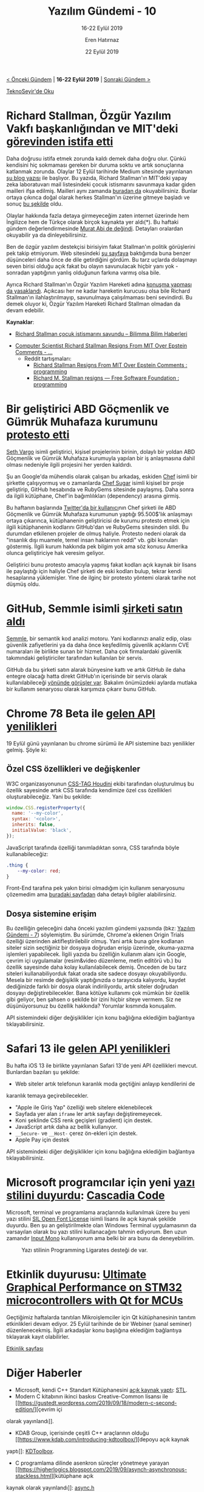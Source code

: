 #+TITLE: Yazılım Gündemi - 10
#+SUBTITLE: 16-22 Eylül 2019
#+Author: Eren Hatırnaz
#+DATE: 22 Eylül 2019
#+OPTIONS: ^:nil
#+LANGUAGE: tr
#+LATEX_HEADER: \hypersetup{colorlinks=true, linkcolor=black, filecolor=red, urlcolor=blue}
#+LATEX_HEADER: \usepackage[turkish]{babel}
#+HTML_HEAD: <link rel="stylesheet" href="../../../css/org.css" type="text/css" />
#+LATEX: \shorthandoff{=}

[[file:gorseller/yazilim-gundemi-banner.png]]

#+BEGIN_CENTER
[[file:../09/yazilim-gundemi-09.org][< Önceki Gündem]] | *16-22 Eylül 2019* | [[file:../11/yazilim-gundemi-11.org][Sonraki Gündem >]]

[[https://teknoseyir.com/blog/yazilim-gundemi-10-16-22-eylul-2019][TeknoSeyir'de Oku]]
#+END_CENTER

* Richard Stallman, Özgür Yazılım Vakfı başkanlığından ve MIT'deki [[https://www.engadget.com/2019/09/17/rms-fsf-mit-epstein/][görevinden istifa etti]]
	Daha doğrusu istifa etmek zorunda kaldı demek daha doğru olur. Çünkü kendisini
	hiç sokmaması gereken bir duruma soktu ve artık sonuçlarına katlanmak zorunda.
	Olaylar 12 Eylül tarihinde Medium sitesinde yayınlanan [[https://medium.com/@selamie/remove-richard-stallman-fec6ec210794][şu blog yazısı]] ile
	başlıyor. Bu yazıda, Richard Stallman'ın MIT'deki yapay zeka laboratuvarı mail
	listesindeki çocuk istismarını savunmaya kadar giden mailleri ifşa edilmiş.
	Mailleri aynı zamanda [[https://assets.documentcloud.org/documents/6405929/09132019142056-0001.pdf][buradan da]] okuyabilirsiniz. Bunlar ortaya çıkınca doğal
	olarak herkes Stallman'ın üzerine gitmeye başladı ve sonuç [[https://www.fsf.org/news/richard-m-stallman-resigns][bu şekilde]] oldu.

	Olaylar hakkında fazla detaya girmeyeceğim zaten internet üzerinde hem
	İngilizce hem de Türkçe olarak birçok kaynakta yer aldı(*). Bu haftaki gündem
	değerlendirmesinde [[https://youtu.be/aRo4U0scAI4?t=1546][Murat Abi de değindi]]. Detayları oralardan okuyabilir ya da
	dinleyebilirsiniz.

	Ben de özgür yazılım destekçisi birisiyim fakat Stallman'ın politik görüşlerini
	pek takip etmiyorum. Web sitesindeki [[https://stallman.org/archives/2019-jul-oct.html][şu sayfaya]] baktığımda buna benzer
	düşünceleri daha önce de dile getirdiğini gördüm. Bu tarz uçlarda dolaşmayı
	seven birisi olduğu açık fakat bu olayın savunulacak hiçbir yanı yok -sonradan
	yaptığının yanlış olduğunun farkına varmış olsa bile.

	Ayrıca Richard Stallman'ın Özgür Yazılım Hareketi adına [[https://sfconservancy.org/news/2019/sep/16/rms-does-not-speak-for-us/][konuşma yapması da
	yasaklandı]]. Açıkcası her ne kadar hareketin kurucusu olsa bile Richard
	Stallman'ın ilahlaştırılmayıp, savunulmaya çalışılmaması beni sevindirdi. Bu
	demek oluyor ki, Özgür Yazılım Hareketi Richard Stallman olmadan da devam
	edebilir.

	*Kaynaklar*:
	  - [[https://www.bilimma.com/richard-stallman-cocuk-istismarini-savundu/][Richard Stallman çocuk istismarını savundu – Bilimma Bilim Haberleri]]
    - [[https://www.vice.com/en_us/article/mbm74x/computer-scientist-richard-stallman-resigns-from-mit-over-epstein-comments][Computer Scientist Richard Stallman Resigns From MIT Over Epstein Comments - ...]]
		- Reddit tartışmaları:
			- [[https://www.reddit.com/r/programming/comments/d59r46/richard_stallman_resigns_from_mit_over_epstein/][Richard Stallman Resigns From MIT Over Epstein Comments : programming]]
			- [[https://www.reddit.com/r/programming/comments/d5art6/richard_m_stallman_resigns_free_software/][Richard M. Stallman resigns — Free Software Foundation : programming]]
* Bir geliştirici ABD Göçmenlik ve Gümrük Muhafaza kurumunu [[https://www.zdnet.com/article/developer-takes-down-ruby-library-after-he-finds-out-ice-was-using-it/][protesto etti]]
	[[https://github.com/sethvargo][Seth Vargo]] isimli geliştirici, kişisel projelerinin birinin, dolaylı bir yoldan
	ABD Göçmenlik ve Gümrük Muhafaza kurumuyla yapılan bir iş anlaşmasına dahil
	olması nedeniyle ilgili projesini her yerden kaldırdı.

	Şu an Google'da mühendis olarak çalışan bu arkadaş, eskiden [[https://www.chef.io/][Chef]] isimli bir
	şirkette çalışıyormuş ve o zamanlarda [[https://github.com/sethvargo/chef-sugar][Chef Sugar]] isimli kişisel bir proje
	geliştirip, GitHub hesabında ve RubyGems sitesinde paylaşmış. Daha sonra da
	ilgili kütüphane, Chef'in bağımlılıkları (dependency) arasına girmiş.

	Bu haftanın başlarında [[https://twitter.com/shanley/status/1173692656192385024][Twitter'da bir kullanıcı]]nın Chef şirketi ile ABD
	Göçmenlik ve Gümrük Muhafaza kurumunun yaptığı 95.500$'lık anlaşmayı ortaya
	çıkarınca, kütüphanenin geliştiricisi de kurumu protesto etmek için ilgili
	kütüphanenin kodlarını GitHub'dan ve RubyGems sitesinden sildi. Bu durumdan
	etkilenen projeler de olmuş haliyle. Protesto nedeni olarak da "insanlık dışı
	muamele, temel insan haklarının reddi" vb. gibi konuları göstermiş. İlgili
	kurum hakkında pek bilgim yok ama söz konusu Amerika olunca geliştiriciye hak
	veresim geliyor.

	Geliştirici bunu protesto amacıyla yapmış fakat kodları açık kaynak bir lisans
	ile paylaştığı için haliyle Chef şirketi de eski kodları bulup, tekrar kendi
	hesaplarına yüklemişler. Yine de ilginç bir protesto yöntemi olarak tarihe not
	düşmüş oldu.
* GitHub, Semmle isimli [[https://github.blog/2019-09-18-github-welcomes-semmle/][şirketi satın aldı]]
	[[https://semmle.com/][Semmle]], bir semantik kod analizi motoru. Yani kodlarınızı analiz edip, olası
	güvenlik zafiyetlerini ya da daha önce keşfedilmiş güvenlik açıklarını CVE
	numaraları ile birlikte sunan bir hizmet. Daha çok firmalardaki güvenlik
	takımındaki geliştiriciler tarafından kullanılan bir servis.

	GitHub da bu şirketi satın alarak bünyesine kattı ve artık GitHub ile daha
	entegre olacağı hatta direkt GitHub'ın içerisinde bir servis olarak
	kullanılabileceği [[https://venturebeat.com/2019/09/18/github-acquires-semmle-to-help-developers-spot-code-exploits/][yönünde görüşler var]]. Bakalım önümüzdeki aylarda mutlaka bir
	kullanım senaryosu olarak karşımıza çıkarır bunu GitHub.
* Chrome 78 Beta ile [[https://blog.chromium.org/2019/09/chrome-78-beta-new-houdini-api-native.html?m=1][gelen API yenilikleri]]
	19 Eylül günü yayınlanan bu chrome sürümü ile API sistemine bazı yenilikler
	gelmiş. Şöyle ki:

** Özel CSS özellikleri ve değişkenler
		W3C organizasyonunun [[https://drafts.css-houdini.org/][CSS-TAG Houdini]] ekibi tarafından oluşturulmuş bu
		özellik sayesinde artık CSS tarafında kendimize özel css özellikleri
		oluşturabileceğiz. Yani bu şekilde:
    #+ATTR_LATEX: :options frame=lines, linenos, label=JavaScript, labelposition=topline
		#+BEGIN_SRC javascript
      window.CSS.registerProperty({
        name: '--my-color',
        syntax: '<color>',
        inherits: false,
        initialValue: 'black',
      });
		#+END_SRC
		JavaScript tarafında özelliği tanımladıktan sonra, CSS tarafında böyle
		kullanabileceğiz:
    #+ATTR_LATEX: :options frame=lines, linenos, label=CSS, labelposition=topline
		#+BEGIN_SRC css
      .thing {
          --my-color: red;
      }
		#+END_SRC
		Front-End tarafına pek yakın birisi olmadığım için kullanım senaryosunu
		çözemedim ama [[https://web.dev/css-props-and-vals/][buradaki sayfadan]] daha detaylı bilgiler alabilirsiniz.
** Dosya sistemine erişim
		Bu özelliğin geleceğini daha önceki yazılım gündemi yazısında (bkz: [[file:../07/yazilim-gundemi-07.org][Yazılım
		Gündemi - 7]]) söylemiştim. Bu sürümde, Chrome'a eklenen Origin Trials
		özelliği üzerinden aktifleştirilebilir olmuş. Yani artık buna göre kodlanan
		siteler sizin seçtiğiniz bir dosyaya doğrudan erişip üzerinde, okuma-yazma
		işlemleri yapabilecek. İlgili yazıda bu özelliğin kullanım alanı için
		Google, çevrim içi uygulamalar (resim&video düzenleme, metin editörü vb.) bu
		özellik sayesinde daha kolay kullanılabilecek demiş. Önceden de bu tarz
		siteleri kullanabiliyorduk fakat orada site sadece dosyayı okuyabiliyordu.
		Mesela bir resimde değişiklik yaptığınızda o tarayıcıda kalıyordu, kaydet
		dediğinizde farklı bir dosya olarak indiriliyordu, artık siteler doğrudan
		dosyayı değiştirebilecekler. Bana kötüye kullanımı çok mümkün bir özellik
		gibi geliyor, ben şahsen o şekilde bir izini hiçbir siteye vermem. Siz ne
		düşünüyorsunuz bu özellik hakkında? Yorumlar kısmında konuşalım.

	API sistemindeki diğer değişiklikler için konu bağlığına eklediğim bağlantıya
	tıklayabilirsiniz.
* Safari 13 ile [[https://developer.apple.com/documentation/safari_release_notes/safari_13_release_notes][gelen API yenilikleri]]
	Bu hafta iOS 13 ile birlikte yayınlanan Safari 13'de yeni API özellikleri
	mevcut. Bunlardan bazıları şu şekilde:
	  - Web siteler artık telefonun karanlık moda geçtiğini anlayıp kendilerini de
      karanlık temaya geçirebilecekler.
		- "Apple ile Giriş Yap" özelliği web sitelere eklenebilecek
		- Sayfada yer alan =iframe= ler artık sayfayı değiştiremeyecek.
		- Koni şeklinde CSS renk geçişleri (gradient) için destek.
		- JavaScript artık daha az bellik kullanıyor.
		- =__Secure-= ve =__Host-= çerez ön-ekleri için destek.
		- Apple Pay için destek

	API sistemindeki diğer değişiklikler için konu bağlığına eklediğim
	bağlantıya tıklayabilirsiniz.
* Microsoft programcılar için yeni [[https://devblogs.microsoft.com/commandline/cascadia-code/][yazı stilini duyurdu]]: [[https://github.com/microsoft/cascadia-code][Cascadia Code]]
	[[file:gorseller/cascadia-code-characters.png]]

	Microsoft, terminal ve programlama araçlarında kullanılmak üzere bu yeni yazı
	stilini [[https://scripts.sil.org/cms/scripts/page.php?site_id=nrsi&id=OFL][SIL Open Font License]] isimli lisans ile açık kaynak şekilde duyurdu.
	Ben şu an geliştirilmekte olan Windows Terminal uygulamasının da varsayılan
	olarak bu yazı stilini kullanacağını tahmin ediyorum. Ben uzun zamandır [[https://input.fontbureau.com/][Input
	Mono]] kullanıyorum ama belki bir ara bunu da deneyebilirim.

  #+CAPTION: Yazı stilinin Programming Ligarates desteği de var.
	[[file:gorseller/programming-ligatures.gif]]
* Etkinlik duyurusu: [[https://www.qt.io/events/ultimate-graphical-performance-on-stm32-microcontrollers-with-qt-for-mcus-1568631867][Ultimate Graphical Performance on STM32 microcontrollers with Qt for MCUs]]
	Geçtiğimiz haftalarda tanıtılan Mikroişlemciler için Qt kütüphanesinin tanıtım
	etkinlikleri devam ediyor. 25 Eylül tarihinde de bir Webiner (sanal seminer)
	düzenlenecekmiş. İlgili arkadaşlar konu başlığına eklediğim bağlantıya
	tıklayarak kayıt olabilirler.

 [[https://www.qt.io/events/ultimate-graphical-performance-on-stm32-microcontrollers-with-qt-for-mcus-1568631867][Etkinlik sayfası]]
* Diğer Haberler
	- Microsoft, kendi C++ Standart Kütüphanesini [[https://devblogs.microsoft.com/cppblog/open-sourcing-msvcs-stl/][açık kaynak yaptı]]: [[https://github.com/microsoft/STL][STL]].
	- Modern C kitabının ikinci baskısı Creative-Common lisansı ile [[https://gustedt.wordpress.com/2019/09/18/modern-c-second-edition/][çevrim içi
    olarak yayınlandı]].
	- KDAB Group, içerisinde çeşitli C++ araçlarının olduğu [[https://www.kdab.com/introducing-kdtoolbox/][depoyu açık kaynak
    yaptı]]: [[https://github.com/KDAB/KDToolBox][KDToolbox]].
	- C programlama dilinde asenkron süreçler yönetmeye yarayan [[https://higherlogics.blogspot.com/2019/09/asynch-asynchronous-stackless.html][kütüphane açık
    kaynak olarak yayınlandı]]: [[https://github.com/naasking/async.h][async.h]]
	- Go için önbellek kütüphanesi [[https://blog.dgraph.io/post/introducing-ristretto-high-perf-go-cache/][açık kaynak olarak yayınlandı]]: [[https://github.com/dgraph-io/ristretto][ristretto]].
	- Neo4j, yeni bir sorgu dili duyurdu: [[https://neo4j.com/press-releases/query-language-graph-databases-international-standard/][GQL (Graph Query Language)]]
	- Eclipse [[https://www.eclipse.org/eclipseide/2019-09/noteworthy/][2019-09 sürümü yayınlandı]].
		- Eclipse IDE 2019-09'a Java 13 desteği kazandıran araç [[https://marketplace.eclipse.org/content/java-13-support-eclipse-2019-09-413][Eclipse
      Marketplace'de yerini aldı]].
	- Kubernetes [[https://kubernetes.io/blog/2019/09/18/kubernetes-1-16-release-announcement/][1.16 sürümü duyuruldu]].
	- LLVM [[http://lists.llvm.org/pipermail/llvm-dev/2019-September/135304.html][9.0.0 sürümü yayınlandı]].
	- Memcached [[https://github.com/memcached/memcached/wiki/ReleaseNotes1518][1.5.18 sürümü duyuruldu]].
	- OpenJDK [[https://openjdk.java.net/projects/jdk/13/][13 sürümü yayınlandı]].
	- HgLab [[https://hglabhq.com/blog/2019/9/19/hglab-1-14-released][1.14 sürümü yayınlandı]].
	- YugaByteDB [[https://blog.yugabyte.com/announcing-yugabyte-db-2-0-ga-jepsen-tested-high-performance-distributed-sql/][2.0 GA sürümü yayınlandı]].
	- NeoVIM [[https://github.com/neovim/neovim/releases/tag/v0.4.0][0.4.0 sürümü yayınlandı]], [[https://github.com/neovim/neovim/commit/e2cc5fe09d98ce1ccaaa666a835c896805ccc196][Değişiklik Notları]].
	- TextMate [[https://github.com/textmate/textmate/releases/tag/v2.0][v2.0 sürümü yayınlandı]].
	- Akademik Çalışmalar:
		- [[https://arxiv.org/abs/1909.07528][Emergent Tool Use From Multi-Agent Autocurricula]], [[https://openai.com/blog/emergent-tool-use/][Alternatif Kaynak]].
		- [[https://arxiv.org/abs/1909.08723][Espresso: A Fast End-to-end Neural Speech Recognition Toolkit]]
* Lisans
  #+BEGIN_CENTER
  #+ATTR_HTML: :height 75
  #+ATTR_LATEX: :height 1.5cm
  [[file:../../../img/CC_BY-NC-SA_4.0.png]]

  [[file:yazilim-gundemi-10.org][Yazılım Gündemi - 10]] yazısı [[https://erenhatirnaz.github.io][Eren Hatırnaz]] tarafından [[http://creativecommons.org/licenses/by-nc-sa/4.0/][Creative Commons
  Atıf-GayriTicari-AynıLisanslaPaylaş 4.0 Uluslararası Lisansı]] (CC BY-NC-SA 4.0)
  ile lisanslanmıştır.
  #+END_CENTER
